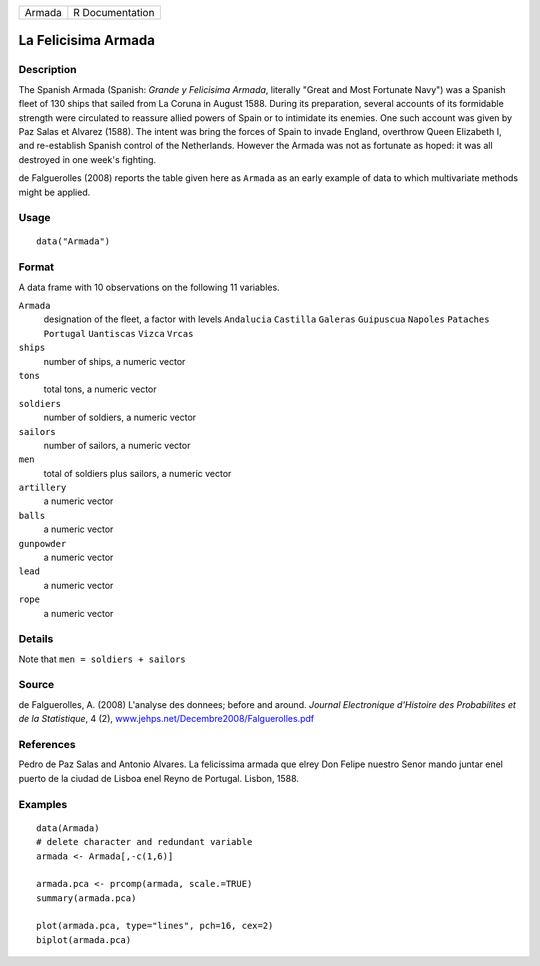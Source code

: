 +--------+-----------------+
| Armada | R Documentation |
+--------+-----------------+

La Felicisima Armada
--------------------

Description
~~~~~~~~~~~

The Spanish Armada (Spanish: *Grande y Felicisima Armada*, literally
"Great and Most Fortunate Navy") was a Spanish fleet of 130 ships that
sailed from La Coruna in August 1588. During its preparation, several
accounts of its formidable strength were circulated to reassure allied
powers of Spain or to intimidate its enemies. One such account was given
by Paz Salas et Alvarez (1588). The intent was bring the forces of Spain
to invade England, overthrow Queen Elizabeth I, and re-establish Spanish
control of the Netherlands. However the Armada was not as fortunate as
hoped: it was all destroyed in one week's fighting.

de Falguerolles (2008) reports the table given here as ``Armada`` as an
early example of data to which multivariate methods might be applied.

Usage
~~~~~

::

    data("Armada")

Format
~~~~~~

A data frame with 10 observations on the following 11 variables.

``Armada``
    designation of the fleet, a factor with levels ``Andalucia``
    ``Castilla`` ``Galeras`` ``Guipuscua`` ``Napoles`` ``Pataches``
    ``Portugal`` ``Uantiscas`` ``Vizca`` ``Vrcas``

``ships``
    number of ships, a numeric vector

``tons``
    total tons, a numeric vector

``soldiers``
    number of soldiers, a numeric vector

``sailors``
    number of sailors, a numeric vector

``men``
    total of soldiers plus sailors, a numeric vector

``artillery``
    a numeric vector

``balls``
    a numeric vector

``gunpowder``
    a numeric vector

``lead``
    a numeric vector

``rope``
    a numeric vector

Details
~~~~~~~

Note that ``men = soldiers + sailors``

Source
~~~~~~

de Falguerolles, A. (2008) L'analyse des donnees; before and around.
*Journal Electronique d'Histoire des Probabilites et de la Statistique*,
4 (2),
`www.jehps.net/Decembre2008/Falguerolles.pdf <www.jehps.net/Decembre2008/Falguerolles.pdf>`__

References
~~~~~~~~~~

Pedro de Paz Salas and Antonio Alvares. La felicissima armada que elrey
Don Felipe nuestro Senor mando juntar enel puerto de la ciudad de Lisboa
enel Reyno de Portugal. Lisbon, 1588.

Examples
~~~~~~~~

::

    data(Armada)
    # delete character and redundant variable
    armada <- Armada[,-c(1,6)]

    armada.pca <- prcomp(armada, scale.=TRUE)
    summary(armada.pca)

    plot(armada.pca, type="lines", pch=16, cex=2)
    biplot(armada.pca)
